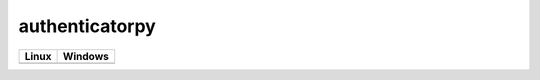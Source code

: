 authenticatorpy
===============

.. image:: https://codecov.io/gh/abdullahselek/authenticatorpy/branch/master/graph/badge.svg
    :target: https://codecov.io/gh/abdullahselek/authenticatorpy

+----------------------------------------------------------------------------------+------------------------------------------------------------------------------------+
|                                Linux                                             |                                       Windows                                      |
+==================================================================================+====================================================================================+
| .. image:: https://travis-ci.org/abdullahselek/authenticatorpy.svg?branch=master | .. image:: https://ci.appveyor.com/api/projects/status/vbbhr6naecm16ljv?svg=true   |
|   :target: https://travis-ci.org/abdullahselek/authenticatorpy                   |    :target: https://ci.appveyor.com/project/abdullahselek/authenticatorpy          |
+----------------------------------------------------------------------------------+------------------------------------------------------------------------------------+

